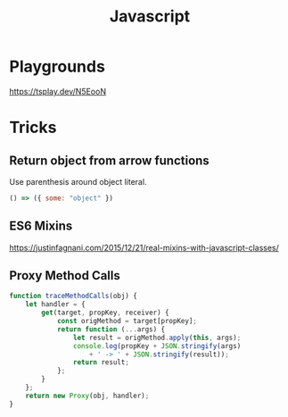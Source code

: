 :PROPERTIES:
:ID:       77e34b0f-e565-414f-a91e-df5db7fa34a0
:END:
#+title: Javascript
* Playgrounds
https://tsplay.dev/N5EooN

* Tricks
** Return object from arrow functions
Use parenthesis around object literal.
#+begin_src js
  () => ({ some: "object" })
#+end_src
** ES6 Mixins
https://justinfagnani.com/2015/12/21/real-mixins-with-javascript-classes/
** Proxy Method Calls
#+begin_src javascript
  function traceMethodCalls(obj) {
      let handler = {
          get(target, propKey, receiver) {
              const origMethod = target[propKey];
              return function (...args) {
                  let result = origMethod.apply(this, args);
                  console.log(propKey + JSON.stringify(args)
                      + ' -> ' + JSON.stringify(result));
                  return result;
              };
          }
      };
      return new Proxy(obj, handler);
  }
#+end_src
